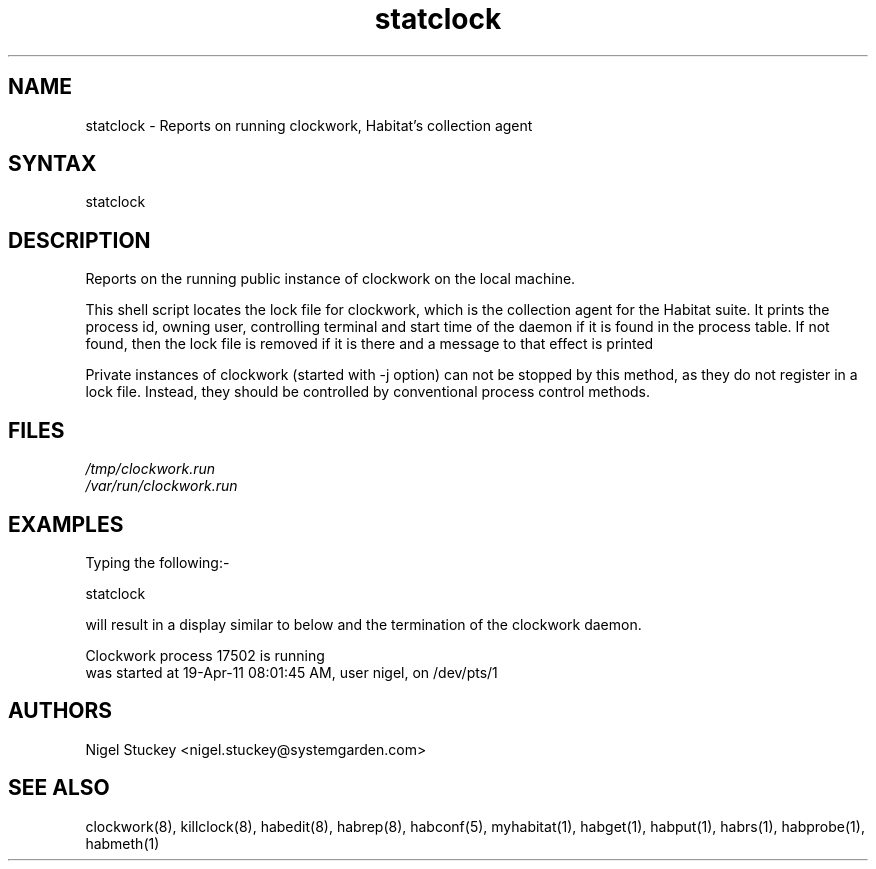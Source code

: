 .TH "statclock" "8" "2.0" "Nigel Stuckey" "Habitat"
.SH "NAME"
.LP 
statclock \- Reports on running clockwork, Habitat's collection agent
.SH "SYNTAX"
.LP 
statclock
.SH "DESCRIPTION"
.LP 
Reports on the running public instance of clockwork on the local machine.

This shell script locates the lock file for clockwork, which is the 
collection agent for the Habitat suite.
It prints the process id, owning user, controlling terminal and start time 
of the daemon if it is found in the process table. If not found, then the
lock file is removed if it is there and a message to that effect is
printed

Private instances of clockwork (started with \-j option) can not be stopped 
by this method, as they do not register in a lock file.
Instead, they should be controlled by conventional process control methods.
.SH "FILES"
.LP 
\fI/tmp/clockwork.run\fP 
.br 
\fI/var/run/clockwork.run\fP 
.SH "EXAMPLES"
.LP 
Typing the following:\-
.LP 
statclock
.LP 
will result in a display similar to below and the termination of the 
clockwork daemon.
.LP 
Clockwork process 17502 is running
  was started at 19-Apr-11 08:01:45 AM, user nigel, on /dev/pts/1
.SH "AUTHORS"
.LP 
Nigel Stuckey <nigel.stuckey@systemgarden.com>
.SH "SEE ALSO"
.LP 
clockwork(8), killclock(8), habedit(8), habrep(8),
habconf(5),
myhabitat(1), habget(1), habput(1), habrs(1), habprobe(1), habmeth(1)

